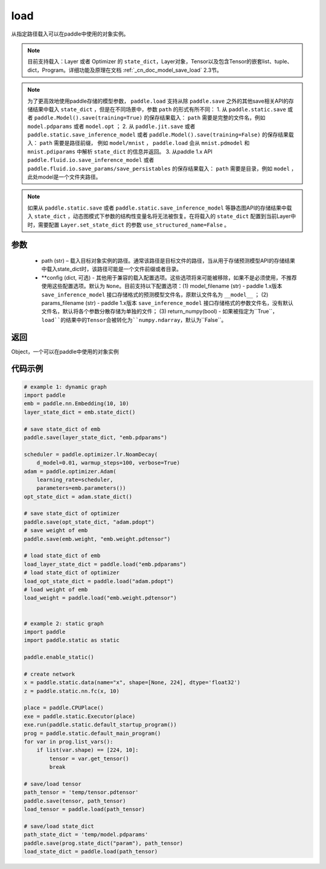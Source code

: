 .. _cn_api_paddle_framework_io_load:

load
-----

.. py:function:: paddle.load(path, **configs)

从指定路径载入可以在paddle中使用的对象实例。

.. note::
    目前支持载入：Layer 或者 Optimizer 的 ``state_dict``，Layer对象，Tensor以及包含Tensor的嵌套list、tuple、dict，Program。详细功能及原理在文档 :ref:`_cn_doc_model_save_load` 2.3节。

.. note::
    为了更高效地使用paddle存储的模型参数， ``paddle.load`` 支持从除 ``paddle.save`` 之外的其他save相关API的存储结果中载入 ``state_dict`` ，但是在不同场景中，参数 ``path`` 的形式有所不同：
    1. 从 ``paddle.static.save`` 或者 ``paddle.Model().save(training=True)`` 的保存结果载入： ``path`` 需要是完整的文件名，例如 ``model.pdparams`` 或者 ``model.opt`` ； 
    2. 从 ``paddle.jit.save`` 或者 ``paddle.static.save_inference_model`` 或者 ``paddle.Model().save(training=False)`` 的保存结果载入： ``path`` 需要是路径前缀， 例如 ``model/mnist`` ， ``paddle.load`` 会从 ``mnist.pdmodel`` 和 ``mnist.pdiparams`` 中解析 ``state_dict`` 的信息并返回。
    3. 从paddle 1.x API ``paddle.fluid.io.save_inference_model`` 或者 ``paddle.fluid.io.save_params/save_persistables`` 的保存结果载入： ``path`` 需要是目录，例如 ``model`` ，此处model是一个文件夹路径。

.. note::
   如果从 ``paddle.static.save`` 或者 ``paddle.static.save_inference_model`` 等静态图API的存储结果中载入 ``state_dict`` ，动态图模式下参数的结构性变量名将无法被恢复。在将载入的 ``state_dict`` 配置到当前Layer中时，需要配置 ``Layer.set_state_dict`` 的参数 ``use_structured_name=False`` 。

参数
:::::::::
    - path (str) – 载入目标对象实例的路径。通常该路径是目标文件的路径，当从用于存储预测模型API的存储结果中载入state_dict时，该路径可能是一个文件前缀或者目录。
    - **config (dict, 可选) - 其他用于兼容的载入配置选项。这些选项将来可能被移除，如果不是必须使用，不推荐使用这些配置选项。默认为 ``None``。目前支持以下配置选项：(1) model_filename (str) - paddle 1.x版本 ``save_inference_model`` 接口存储格式的预测模型文件名，原默认文件名为 ``__model__`` ； (2) params_filename (str) - paddle 1.x版本 ``save_inference_model`` 接口存储格式的参数文件名，没有默认文件名，默认将各个参数分散存储为单独的文件； (3) return_numpy(bool) - 如果被指定为``True``，``load``的结果中的Tensor会被转化为``numpy.ndarray``，默认为``False``。

返回
:::::::::
Object，一个可以在paddle中使用的对象实例
  
代码示例
:::::::::

.. code-block:: python

    # example 1: dynamic graph
    import paddle
    emb = paddle.nn.Embedding(10, 10)
    layer_state_dict = emb.state_dict()

    # save state_dict of emb
    paddle.save(layer_state_dict, "emb.pdparams")

    scheduler = paddle.optimizer.lr.NoamDecay(
        d_model=0.01, warmup_steps=100, verbose=True)
    adam = paddle.optimizer.Adam(
        learning_rate=scheduler,
        parameters=emb.parameters())
    opt_state_dict = adam.state_dict()

    # save state_dict of optimizer
    paddle.save(opt_state_dict, "adam.pdopt")
    # save weight of emb
    paddle.save(emb.weight, "emb.weight.pdtensor")

    # load state_dict of emb
    load_layer_state_dict = paddle.load("emb.pdparams")
    # load state_dict of optimizer
    load_opt_state_dict = paddle.load("adam.pdopt")
    # load weight of emb
    load_weight = paddle.load("emb.weight.pdtensor")


    # example 2: static graph
    import paddle
    import paddle.static as static

    paddle.enable_static()

    # create network
    x = paddle.static.data(name="x", shape=[None, 224], dtype='float32')
    z = paddle.static.nn.fc(x, 10)

    place = paddle.CPUPlace()
    exe = paddle.static.Executor(place)
    exe.run(paddle.static.default_startup_program())
    prog = paddle.static.default_main_program()
    for var in prog.list_vars():
        if list(var.shape) == [224, 10]:
            tensor = var.get_tensor()
            break

    # save/load tensor
    path_tensor = 'temp/tensor.pdtensor'
    paddle.save(tensor, path_tensor)
    load_tensor = paddle.load(path_tensor)

    # save/load state_dict
    path_state_dict = 'temp/model.pdparams'
    paddle.save(prog.state_dict("param"), path_tensor)
    load_state_dict = paddle.load(path_tensor)
